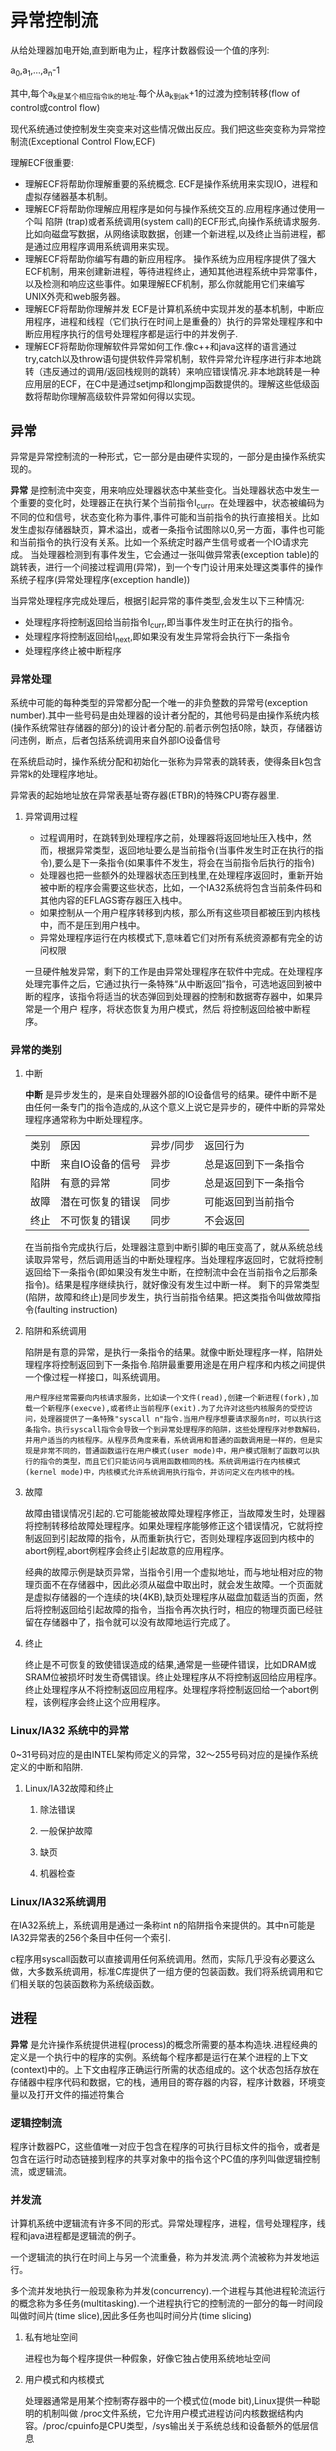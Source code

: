 * 异常控制流
    从给处理器加电开始,直到断电为止，程序计数器假设一个值的序列:
    
    a_0,a_1,...,a_n-1

    其中,每个a_k是某个相应指令I_k的地址.每个从a_k到a_k+1的过渡为控制转移(flow of control或control flow)
    
    现代系统通过使控制发生突变来对这些情况做出反应。我们把这些突变称为异常控制流(Exceptional Control Flow,ECF)
    
    理解ECF很重要:
- 理解ECF将帮助你理解重要的系统概念. ECF是操作系统用来实现IO，进程和虚拟存储器基本机制。
- 理解ECF将帮助你理解应用程序是如何与操作系统交互的.应用程序通过使用一个叫 陷阱 (trap)或者系统调用(system call)的ECF形式,向操作系统请求服务.比如向磁盘写数据，从网络读取数据，创建一个新进程,以及终止当前进程，都是通过应用程序调用系统调用来实现。
- 理解ECF将帮助你编写有趣的新应用程序。 操作系统为应用程序提供了强大ECF机制，用来创建新进程，等待进程终止，通知其他进程系统中异常事件，以及检测和响应这些事件。如果理解ECF机制，那么你就能用它们来编写UNIX外壳和web服务器。
- 理解ECF将帮助你理解并发 ECF是计算机系统中实现并发的基本机制，中断应用程序，进程和线程（它们执行在时间上是重叠的）执行的异常处理程序和中断应用程序执行的信号处理程序都是运行中的并发例子.
- 理解ECF将帮助你理解软件异常如何工作.像c++和java这样的语言通过try,catch以及throw语句提供软件异常机制，软件异常允许程序进行非本地跳转（违反通过的调用/返回栈规则的跳转）来响应错误情况.非本地跳转是一种应用层的ECF，在C中是通过setjmp和longjmp函数提供的。理解这些低级函数将帮助你理解高级软件异常如何得以实现。
** 异常
  异常是异常控制流的一种形式，它一部分是由硬件实现的，一部分是由操作系统实现的。

  *异常* 是控制流中突变，用来响应处理器状态中某些变化。当处理器状态中发生一个重要的变化时，处理器正在执行某个当前指令I_curr。在处理器中，状态被编码为不同的位和信号，状态变化称为事件,事件可能和当前指令的执行直接相关。比如发生虚拟存储器缺页，算术溢出，或者一条指令试图除以0,另一方面，事件也可能和当前指令的执行没有关系。比如一个系统定时器产生信号或者一个IO请求完成。
当处理器检测到有事件发生，它会通过一张叫做异常表(exception table)的跳转表，进行一个间接过程调用(异常)，到一个专门设计用来处理这类事件的操作系统子程序(异常处理程序(exception handle))
 
  当异常处理程序完成处理后，根据引起异常的事件类型,会发生以下三种情况:
- 处理程序将控制返回给当前指令I_curr,即当事件发生时正在执行的指令。
- 处理程序将控制返回给I_next,即如果没有发生异常将会执行下一条指令
- 处理程序终止被中断程序
*** 异常处理
  系统中可能的每种类型的异常都分配一个唯一的非负整数的异常号(exception number).其中一些号码是由处理器的设计者分配的，其他号码是由操作系统内核(操作系统常驻存储器的部分)的设计者分配的.前者示例包括0除，缺页，存储器访问违例，断点，后者包括系统调用来自外部IO设备信号

  在系统启动时，操作系统分配和初始化一张称为异常表的跳转表，使得条目k包含异常k的处理程序地址。

  异常表的起始地址放在异常表基址寄存器(ETBR)的特殊CPU寄存器里.
**** 异常调用过程
- 过程调用时，在跳转到处理程序之前，处理器将返回地址压入栈中，然而，根据异常类型，返回地址要么是当前指令(当事件发生时正在执行的指令),要么是下一条指令(如果事件不发生，将会在当前指令后执行的指令)
- 处理器也把一些额外的处理器状态压到栈里,在处理程序返回时，重新开始被中断的程序会需要这些状态，比如，一个IA32系统将包含当前条件码和其他内容的EFLAGS寄存器压入栈中。
- 如果控制从一个用户程序转移到内核，那么所有这些项目都被压到内核栈中，而不是压到用户栈中。
- 异常处理程序运行在内核模式下,意味着它们对所有系统资源都有完全的访问权限

一旦硬件触发异常，剩下的工作是由异常处理程序在软件中完成。在处理程序处理完事件之后，它通过执行一条特殊“从中断返回”指令，可选地返回到被中断的程序，该指令将适当的状态弹回到处理器的控制和数据寄存器中，如果异常是一个用户 程序，将状态恢复为用户模式，然后 将控制返回给被中断程序。
*** 异常的类别
**** 中断 
   *中断* 是异步发生的，是来自处理器外部的IO设备信号的结果。硬件中断不是由任何一条专门的指令造成的,从这个意义上说它是异步的，硬件中断的异常处理程序通常称为中断处理程序。
| 类别 | 原因             | 异步/同步 | 返回行为             |
| 中断 | 来自IO设备的信号 | 异步      | 总是返回到下一条指令 |
| 陷阱 | 有意的异常       | 同步      | 总是返回到下一条指令 |
| 故障 | 潜在可恢复的错误 | 同步      | 可能返回到当前指令   |
| 终止 | 不可恢复的错误   | 同步      | 不会返回             |
   在当前指令完成执行后，处理器注意到中断引脚的电压变高了，就从系统总线读取异常号，然后调用适当的中断处理程序。当处理程序返回时，它就将控制返回给下一条指令(即如果没有发生中断，在控制流中会在当前指令之后那条指令)。结果是程序继续执行，就好像没有发生过中断一样。
   剩下的异常类型(陷阱，故障和终止)是同步发生，执行当前指令结果。把这类指令叫做故障指令(faulting instruction)
**** 陷阱和系统调用
    陷阱是有意的异常，是执行一条指令的结果。就像中断处理程序一样，陷阱处理程序将控制返回到下一条指令.陷阱最重要用途是在用户程序和内核之间提供一个像过程一样接口，叫系统调用。
#+BEGIN_EXAMPLE
用户程序经常需要向内核请求服务，比如读一个文件(read),创建一个新进程(fork),加载一个新程序(execve),或者终止当前程序(exit).为了允许对这些内核服务的受控访问，处理器提供了一条特殊"syscall n"指令.当用户程序想要请求服务n时，可以执行这条指令。执行syscall指令会导致一个到异常处理程序的陷阱，这些处理程序对参数解码，并用户适当的内核程序。从程序员角度来看，系统调用和普通的函数调用是一样的，但是实现是非常不同的，普通函数运行在用户模式(user mode)中，用户模式限制了函数可以执行的指令的类型，而且它们只能访问与调用函数相同的栈。系统调用运行在内核模式(kernel mode)中，内核模式允许系统调用执行指令，并访问定义在内核中的栈。
#+END_EXAMPLE
**** 故障
    故障由错误情况引起的.它可能能被故障处理程序修正，当故障发生时，处理器将控制转移给故障处理程序。如果处理程序能够修正这个错误情况，它就将控制返回到引起故障的指令，从而重新执行它，否则处理程序返回到内核中的abort例程,abort例程序会终止引起故意的应用程序。

    经典的故障示例是缺页异常，当指令引用一个虚拟地址，而与地址相对应的物理页面不在存储器中，因此必须从磁盘中取出时，就会发生故障。一个页面就是虚拟存储器的一个连续的块(4KB),缺页处理程序从磁盘加载适当的页面，然后将控制返回给引起故障的指令，当指令再次执行时，相应的物理页面已经驻留在存储器中了，指令就可以没有故障地运行完成了。
**** 终止
    终止是不可恢复的致使错误造成的结果,通常是一些硬件错误，比如DRAM或SRAM位被损坏时发生奇偶错误。终止处理程序从不将控制返回给应用程序。终止处理程序从不将控制返回应用程序。处理程序将控制返回给一个abort例程，该例程序会终止这个应用程序。
*** Linux/IA32 系统中的异常
    0~31号码对应的是由INTEL架构师定义的异常，32～255号码对应的是操作系统定义的中断和陷阱.
**** Linux/IA32故障和终止
***** 除法错误
***** 一般保护故障
***** 缺页
***** 机器检查
*** Linux/IA32系统调用
    在IA32系统上，系统调用是通过一条称int n的陷阱指令来提供的。其中n可能是IA32异常表的256个条目中任何一个索引.

    c程序用syscall函数可以直接调用任何系统调用。然而，实际几乎没有必要这么做，大多数系统调用，标准C库提供了一组方便的包装函数。我们将系统调用和它们相关联的包装函数称为系统级函数。
** 进程
    *异常* 是允许操作系统提供进程(process)的概念所需要的基本构造块.进程经典的定义是一个执行中的程序的实例。系统每个程序都是运行在某个进程的上下文(context)中的。上下文由程序正确运行所需的状态组成的。这个状态包括存放在存储器中程序代码和数据，它的栈，通用目的寄存器的内容，程序计数器，环境变量以及打开文件的描述符集合
*** 逻辑控制流
    程序计数器PC，这些值唯一对应于包含在程序的可执行目标文件的指令，或者是包含在运行时动态链接到程序的共享对象中的指令这个PC值的序列叫做逻辑控制流，或逻辑流。
*** 并发流
    计算机系统中逻辑流有许多不同的形式。异常处理程序，进程，信号处理程序，线程和java进程都是逻辑流的例子。
   
    一个逻辑流的执行在时间上与另一个流重叠，称为并发流.两个流被称为并发地运行。

    多个流并发地执行一般现象称为并发(concurrency).一个进程与其他进程轮流运行的概念称为多任务(multitasking).一个进程执行它的控制流的一部分的每一时间段叫做时间片(time slice),因此多任务也叫时间分片(time slicing)
**** 私有地址空间
      进程也为每个程序提供一种假象，好像它独占使用系统地址空间
**** 用户模式和内核模式
    处理器通常是用某个控制寄存器中的一个模式位(mode bit),Linux提供一种聪明的机制叫做 /proc文件系统，它允许用户模式进程访问内核数据结构内容。/proc/cpuinfo是CPU类型，/sys输出关于系统总线和设备额外的低层信息
**** 上下文切换
*** 系统调用错误处理
    当Unix系统级函数遇到错误时，它们典型会返回-1,并设置全局整数变量errno来表示出什么错。
*** 进程控制
**** 获取进程ID
    每个进程都有一个唯 一的正数进程ID（PID）,getpid函数返回调用进程的PID，getppid函数返回它的父进程的PID
 
    getpid和getppid函数返回一个类型为pid_t整数值，在linux系统上它在types.h中被定义为int.
**** 创建和终止进程
    从程序员角度看，进程处于下面三种状态:
- 运行
    进程要么在CPU上执行，要么在等待被执行且最终会被内核调度
- 停止 
    进程的执行被挂起，且不会被调度。当收到SIGSTOP，SIGTSTP，SIDTTIN或者SIGTTOU信号时，进程就停止，并且保持停止直到它收到一个SIGCONT信号 在这时刻，进程再次开始运行.
- 终止
    进程永远停止 ，进程会因为三种原因被终止: 1:收到信号，信号的默认行为是终止进程;2:从主程序返回,3:调用exit函数


    父进程通过调用fork函数创建一个新运行子进程
    新创建的子进程几乎但不完全与父进程相同，子进程得到与父进程用户级虚拟地址空间相同(但是独立)一份copy.包括文本，数据，BSS段，堆 以及用户栈.子进程还获得与父进程任何打开文件描述符相同的copy,这就意味着当父进程调用fork时，子进程可以读写父进程中打开的任何文件。父进程和新创建的子进程之间最大的区别在于它们有不同的PID。

    fork函数只被调用一次，却返回两次，一次是在调用进程(父进程)中，一次是在新创建的子进程中，在父进程中，fork返回子进程的PID，子进程中，fork返回0.
**** 回收子进程
    一个进程由于某种原因终止时，内核不是立即把它从系统中清除。相反，进程被保持在一种已终止的状态中，直到它的父进程回收。当父进程回收已终止的子进程时，内核将子进程退出状态传递给父进程，然后抛弃已终止的进程。从此这个进程就不存在了，一个终止了但还未被回收的进程称为僵死进程(zombie)
    
    如果父进程没有回收它的zombie子进程就终止了，那么内核就会安排init进程来回收它们.init进程PID为1.

    waitpid函数有点复杂,默认(当options=0时),waitpid挂起调用进程的执行，直到它等待集合中的一个子进程终止。如果等待集合中的一个进程在刚调用的时刻就已经终止，那么waitpid就立即返回。
**** 让进程休眠
     sleep函数将一个进程挂起一段指定时间.
**** 加载并运行程序
     execve函数在当前进程的上下文中加载并运行一个新程序
     
     execve函数加载并运行可执行目标文件filename,且带参数列表argv和环境变量列表envp.只有出现错误时，例如找不到filename,execve才会返回到调用程序。所以与fork一次调用返回两次不同，execve调用一次并从不返回。
** 信号
   Unix信号，它允许进程中断其他进程

   一个信号就是一条小消息,它通知进程系统中发生一个某种类型事件。

   每种信号类型都对应某种系统事件，低层硬件异常是由内核异常处理程序处理的。信号提供一种机制，通知用户进程发生这些异常。比如，如果一个进程试图除以0,那么内核就会发送给它一个SIGFPE信号，如果一个进程执行一条非法指令，那么内核就会发送给它一个SIGILL信号。如果当进程在前台运行时，你键入ctrl-c，内核就会发送一个SIGINT信号给这个前台进程.
*** 信号术语
    传送一个信号到目的进程是由两个不同的步骤组成的:
- 发送信号  内核通过更新目的进程上下文中的某个状态，发送一个信号给目的进程。发送信号可以有如下两个原因:1:内核检测到一个系统事件，比如除零。 2：一个进程调用了kill函数.显示地要求内核发送一个信号给目的进程，一个进程可以发送信号给它自己。
- 接收信号  当目的进程被内核强迫以某种方式对信号发送做出反应时，目的进程就接收了信号 。进程可以忽略这个信号，终止或者通过执行一个称为信号处理程序的用户层函数捕获这个信号。一个只发出，而没有被接收的信号叫做待处理信号.

  一个待处理信号最多只能被接收一次，内核为每个进程在pending位向量中维护着待处理信号的集合。而在blocked位向量中维护着被阻塞的信号集合。只能传送一个类为k的信号
*** 发送信号 
    Unix系统提供了大量向进程发送信号的机制。所有这些机制都是基于进程组(process group)这个概念的.
**** 进程组
     每个进程只属于一个进程组，进程组由一个正整数进程组ID来标识的。getpgrp函数返回当前进程的进程组ID。

     一个子进程和它的父进程同属于一个进程组，一个进程可以通过使用setpgid函数来改变自己或者其他进程的进程组。setpgid函数将进程pid的进程组改为pgid.如果pid是0,那么当前进程的PID。
*** 接收信号
    当内核从一个异常处理程序返回，准备将控制传递给进程p时，会检查进程p的未被阻塞的待处理信号的集合。如果集合为空，那么内核将控制传递到p的逻辑控制流中的下一条指令
*** 信号处理问题
    处理多信号问题
- 待处理信号
 unix信号处理程序通常会阻塞当前处理程序正在处理的类型待处理信号.比如假设一个进程捕获一个SIGINT信号，并且当前正在运行它的SIGINT处理程序。如果另一个SIGINT信号传递到这个进程，那么这个SIGINT将变成待处理的，但是不会被接收，直到处理程序返回
- 待处理信号不会排除等待
 任意类型至多只有一个待处理信号。如果两个类型为k信号传送到一个目的进程，而由于目的进程当前正在执行信号k的处理程序，所以信号k是阻塞的，那么第二个信号就被简单丢弃,它不会排除等待
- 系统调用可以被中断
 像read,wait和accept这样的系统潜在会阻塞进程一段较长时间，称为慢速系统调用。 在某些系统中，当处理程序捕获到一个信号时，被中断的慢系统调用在信号处理程序返回时不再继续，而是立即返回给用户一个错误条件，并将errno设置为EINTR.

     
